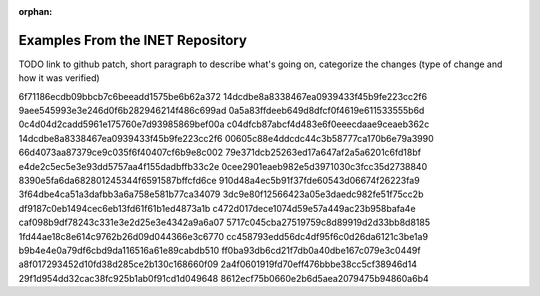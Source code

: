 :orphan:

Examples From the INET Repository
=================================

TODO link to github patch, short paragraph to describe what's going on, categorize the changes
(type of change and how it was verified)

6f71186ecdb09bbcb7c6beeadd1575be6b62a372
14dcdbe8a8338467ea0939433f45b9fe223cc2f6
9aee545993e3e246d0f6b282946214f486c699ad
0a5a83ffdeeb649d8dfcf0f4619e611533555b6d
0c4d04d2cadd5961e175760e7d93985869bef00a
c04dfcb87abcf4d483e6f0eeecdaae9ceaeb362c
14dcdbe8a8338467ea0939433f45b9fe223cc2f6
00605c88e4ddcdc44c3b58777ca170b6e79a3990
66d4073aa87379ce9c035f6f40407cf6b9e8c002
79e371dcb25263ed17a647af2a5a6201c6fd18bf
e4de2c5ec5e3e93dd5757aa4f155dadbffb33c2e
0cee2901eaeb982e5d3971030c3fcc35d2738840 8390e5fa6da682801245344f6591587bffcfd6ce
910d48a4ec5b91f37fde60543d06674f26223fa9
3f64dbe4ca51a3dafbb3a6a758e581b77ca34079
3dc9e80f12566423a05e3daedc982fe51f75cc2b df9187c0eb1494cec6eb13fd61f61b1ed4873a1b
c472d017dece1074d59e57a449ac23b958bafa4e
caf098b9df78243c331e3e2d25e3e4342a9a6a07 5717c045cba27519759c8d89919d2d33bb8d8185 1fd44ae18c8e614c9762b26d09d044366e3c6770
cc458793edd56dc4df95f6c0d26da6121c3be1a9 b9b4e4e0a79df6cbd9da116516a61e89cabdb510
ff0ba93db6cd21f7db0a40dbe167c079e3c0449f a8f017293452d10fd38d285ce2b130c168660f09
2a4f0601919fd70eff476bbbe38cc5cf38946d14 29f1d954dd32cac38fc925b1ab0f91cd1d049648
8612ecf75b0660e2b6d5aea2079475b94860a6b4
